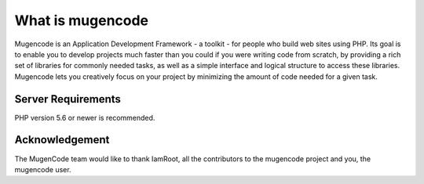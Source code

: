 ###################
What is mugencode
###################

Mugencode is an Application Development Framework - a toolkit - for people
who build web sites using PHP. Its goal is to enable you to develop projects
much faster than you could if you were writing code from scratch, by providing
a rich set of libraries for commonly needed tasks, as well as a simple
interface and logical structure to access these libraries. Mugencode lets
you creatively focus on your project by minimizing the amount of code needed
for a given task.

*******************
Server Requirements
*******************

PHP version 5.6 or newer is recommended.

***************
Acknowledgement
***************

The MugenCode team would like to thank IamRoot, all the
contributors to the mugencode project and you, the mugencode user.
